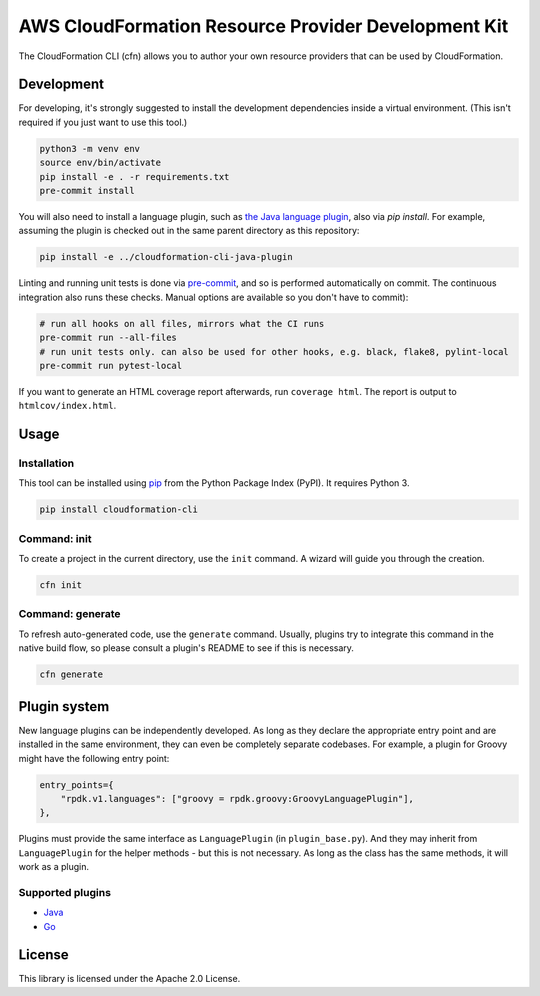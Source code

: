 AWS CloudFormation Resource Provider Development Kit
====================================================

The CloudFormation CLI (cfn) allows you to author your own resource providers that can be used by CloudFormation.

Development
-----------

For developing, it's strongly suggested to install the development dependencies
inside a virtual environment. (This isn't required if you just want to use this
tool.)

.. code-block:: bash

    python3 -m venv env
    source env/bin/activate
    pip install -e . -r requirements.txt
    pre-commit install

You will also need to install a language plugin, such as `the Java language plugin <https://github.com/aws-cloudformation/aws-cloudformation-rpdk-java-plugin>`_, also via `pip install`. For example, assuming the plugin is checked out in the same parent directory as this repository:

.. code-block:: bash

    pip install -e ../cloudformation-cli-java-plugin

Linting and running unit tests is done via `pre-commit <https://pre-commit.com/>`_, and so is performed automatically on commit. The continuous integration also runs these checks. Manual options are available so you don't have to commit):

.. code-block:: bash

    # run all hooks on all files, mirrors what the CI runs
    pre-commit run --all-files
    # run unit tests only. can also be used for other hooks, e.g. black, flake8, pylint-local
    pre-commit run pytest-local


If you want to generate an HTML coverage report afterwards, run
``coverage html``. The report is output to ``htmlcov/index.html``.

Usage
-----

Installation
^^^^^^^^^^^^

This tool can be installed using `pip <https://pypi.org/project/pip/>`_ from
the Python Package Index (PyPI). It requires Python 3.

.. code-block:: bash

    pip install cloudformation-cli

Command: init
^^^^^^^^^^^^^

To create a project in the current directory, use the ``init`` command. A wizard will guide you through the creation.

.. code-block:: bash

    cfn init

Command: generate
^^^^^^^^^^^^^^^^^

To refresh auto-generated code, use the ``generate`` command. Usually, plugins try to integrate this command in the native build flow, so please consult a plugin's README to see if this is necessary.

.. code-block:: bash

    cfn generate

Plugin system
-------------

New language plugins can be independently developed. As long as they declare
the appropriate entry point and are installed in the same environment, they can
even be completely separate codebases. For example, a plugin for Groovy might
have the following entry point:

.. code-block:: python

    entry_points={
        "rpdk.v1.languages": ["groovy = rpdk.groovy:GroovyLanguagePlugin"],
    },

Plugins must provide the same interface as ``LanguagePlugin`` (in
``plugin_base.py``). And they may inherit from ``LanguagePlugin`` for the helper
methods - but this is not necessary. As long as the class has the same methods,
it will work as a plugin.

Supported plugins
^^^^^^^^^^^^^^^^^
* `Java <https://pypi.org/project/cloudformation-cli-java-plugin/>`_
* `Go <https://pypi.org/project/cloudformation-cli-go-plugin/>`_

License
-------

This library is licensed under the Apache 2.0 License.
